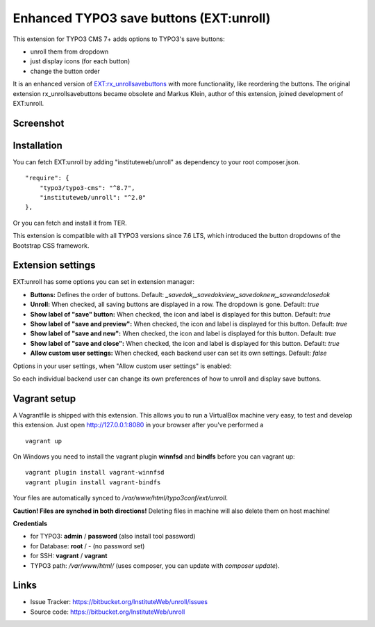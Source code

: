 Enhanced TYPO3 save buttons (EXT:unroll)
========================================

This extension for TYPO3 CMS 7+ adds options to TYPO3's save buttons:

- unroll them from dropdown
- just display icons (for each button)
- change the button order

It is an enhanced version of `EXT:rx_unrollsavebuttons <https://typo3.org/extensions/repository/view/rx_unrollsavebuttons>`_
with more functionality, like reordering the buttons. The original extension rx_unrollsavebuttons became obsolete and
Markus Klein, author of this extension, joined development of EXT:unroll.


Screenshot
----------

.. image:: http://i.imgur.com/lxQ0D4a.gif


Installation
------------

You can fetch EXT:unroll by adding "instituteweb/unroll" as dependency to your root composer.json.

::

    "require": {
        "typo3/typo3-cms": "^8.7",
        "instituteweb/unroll": "^2.0"
    },


Or you can fetch and install it from TER.

This extension is compatible with all TYPO3 versions since 7.6 LTS, which introduced
the button dropdowns of the Bootstrap CSS framework.


Extension settings
------------------

EXT:unroll has some options you can set in extension manager:

* **Buttons:** Defines the order of buttons. Default: `_savedok,_savedokview,_savedoknew,_saveandclosedok`
* **Unroll:** When checked, all saving buttons are displayed in a row. The dropdown is gone. Default: `true`
* **Show label of "save" button:** When checked, the icon and label is displayed for this button. Default: `true`
* **Show label of "save and preview":** When checked, the icon and label is displayed for this button. Default: `true`
* **Show label of "save and new":** When checked, the icon and label is displayed for this button. Default: `true`
* **Show label of "save and close":** When checked, the icon and label is displayed for this button. Default: `true`
* **Allow custom user settings:** When checked, each backend user can set its own settings. Default: `false`


Options in your user settings, when "Allow custom user settings" is enabled:

.. image:: http://i.imgur.com/BPmSjju.png

So each individual backend user can change its own preferences of how to unroll and display save buttons.



Vagrant setup
-------------

A Vagrantfile is shipped with this extension. This allows you to run a VirtualBox machine very easy, to test and develop
this extension. Just open http://127.0.0.1:8080 in your browser after you've performed a

::

    vagrant up



On Windows you need to install the vagrant plugin **winnfsd** and **bindfs** before you can vagrant up:

::

    vagrant plugin install vagrant-winnfsd
    vagrant plugin install vagrant-bindfs

Your files are automatically synced to `/var/www/html/typo3conf/ext/unroll`.

**Caution! Files are synched in both directions!** Deleting files in machine will also delete them on host machine!


**Credentials**

- for TYPO3: **admin** / **password** (also install tool password)
- for Database: **root** / - (no password set)
- for SSH: **vagrant** / **vagrant**
- TYPO3 path: `/var/www/html/` (uses composer, you can update with `composer update`).


Links
-----

* Issue Tracker: https://bitbucket.org/InstituteWeb/unroll/issues
* Source code: https://bitbucket.org/InstituteWeb/unroll
